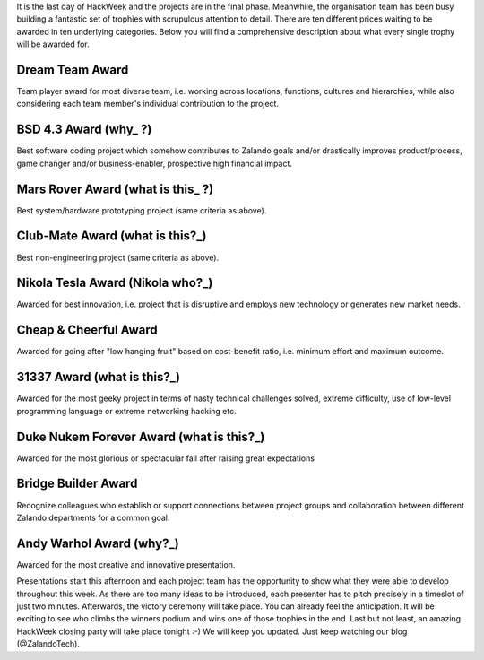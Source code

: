 .. title: HACK WEEK: Grand Prix de la Hack Week
.. slug: grand-prix-de-la-hack-week
.. date: 2014/06/13 12:00:00
.. tags: hackweek2014
.. link:
.. description: There are ten different Zalando HackWeek trophies waiting to be awarded in ten underlying categories. It’s a fantastically built set of trophies with scrupulous attention to detail.
.. author: Carsten Ernst
.. type: text
.. image: hackweek-2014-awards.jpg

It is the last day of HackWeek and the projects are in the final phase. Meanwhile, the organisation team has been busy building a fantastic set of trophies with scrupulous attention to detail. There are ten different prices waiting to be awarded in ten underlying categories. Below you will find a comprehensive description about what every single trophy will be awarded for.

.. TEASER_END

Dream Team Award
----------------

.. media:: http://flickr.com/photos/zalandotech/14408141861/

Team player award for most diverse team, i.e. working across locations, functions, cultures and hierarchies, while also considering each team member's individual contribution to the project.


BSD 4.3 Award (why_ ?)
----------------------

.. media:: http://flickr.com/photos/zalandotech/14224912010/

Best software coding project which somehow contributes to Zalando goals and/or drastically improves product/process, game changer and/or business-enabler, prospective high financial impact.


Mars Rover Award (what is this_ ?)
----------------------------------

.. media:: http://flickr.com/photos/zalandotech/14410199842/

Best system/hardware prototyping project (same criteria as above).


Club-Mate Award (what is this?_)
--------------------------------

.. media:: http://flickr.com/photos/zalandotech/14224902428/

Best non-engineering project (same criteria as above).

Nikola Tesla Award (Nikola who?_)
--------------------------------

.. media:: http://flickr.com/photos/zalandotech/14224911430/

Awarded for best innovation, i.e. project that is disruptive and employs new technology or generates new market needs.


Cheap & Cheerful Award
----------------------

.. media:: http://flickr.com/photos/zalandotech/14411510315/

Awarded for going after "low hanging fruit" based on cost-benefit ratio, i.e. minimum effort and maximum outcome.

31337 Award (what is this?_)
---------------------------

.. media:: http://flickr.com/photos/zalandotech/14408142481/

Awarded for the most geeky project in terms of nasty technical challenges solved, extreme difficulty, use of low-level programming language or extreme networking hacking etc.


Duke Nukem Forever Award (what is this?_)
-----------------------------------------

.. media:: http://flickr.com/photos/zalandotech/14411510725/

Awarded for the most glorious or spectacular fail after raising great expectations


Bridge Builder Award
--------------------

.. media:: http://flickr.com/photos/zalandotech/14408141341/

Recognize colleagues who establish or support connections between project groups and collaboration between different Zalando departments for a common goal.


Andy Warhol Award (why?_)
-------------------------

.. media:: http://flickr.com/photos/zalandotech/14225068697/

Awarded for the most creative and innovative presentation.


Presentations start this afternoon and each project team has the opportunity to show what they were able to develop throughout this week. As there are too many ideas to be introduced, each presenter has to pitch precisely in a timeslot of just two minutes.
Afterwards, the victory ceremony will take place. You can already feel the anticipation. It will be exciting to see who climbs the winners podium and wins one of those trophies in the end. Last but not least, an amazing HackWeek closing party will take place tonight :-) We will keep you updated. Just keep watching our blog (@ZalandoTech).



.. _why?: http://gunkies.org/wiki/4.3_BSD
.. _what is this?: http://en.wikipedia.org/wiki/Mars_rover
.. _what is this?: http://en.wikipedia.org/wiki/Club-Mate
.. _Nikola who?: http://theoatmeal.com/comics/tesla